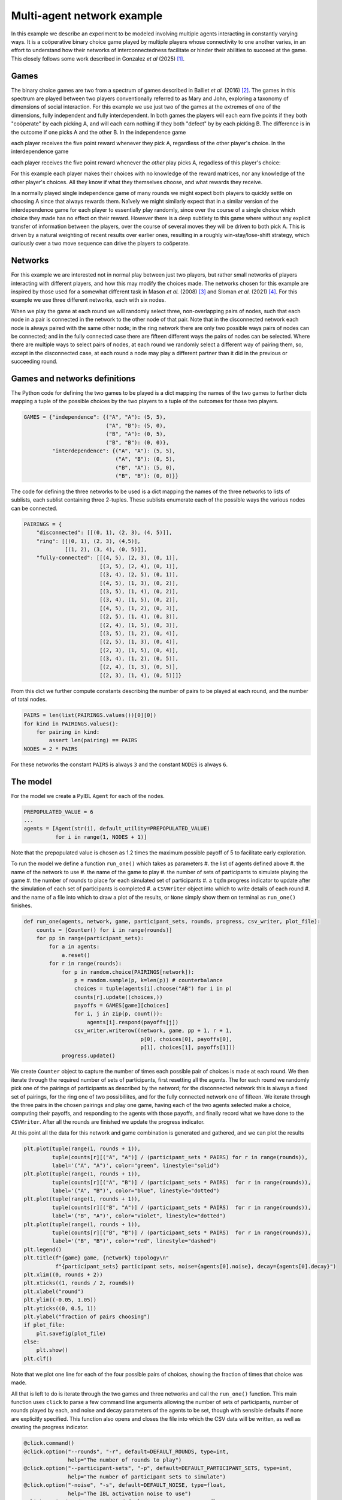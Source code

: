 ***************************
Multi-agent network example
***************************

In this example we describe an experiment to be modeled involving multiple agents interacting in constantly varying ways.
It is a coöperative binary choice game played by multiple players whose connectivity to one another varies,
in an effort to understand how their networks of interconnectedness facilitate or hinder their abilities to succeed at the game.
This closely follows some work described in Gonzalez *et al* (2025) [#f1]_.


Games
-----

The binary choice games are two from a spectrum of games described in Balliet *et al.* (2016) [#f2]_. The games in this spectrum are played between two players conventionally
referred to as Mary and John, exploring a taxonomy of dimensions of social interaction. For this example we use just two of the games at the extremes of one of the dimensions,
fully independent and fully interdependent.
In both games the players will each earn five points if they both "coöperate" by each picking A, and will each earn nothing if they
both "defect" by by each picking B. The difference is in the outcome if one picks A and the other B. In the independence game

.. image:: _static/independence.png
   :align: center

each player receives the five point reward whenever they pick A, regardless of the other player's choice.
In the interdependence game

.. image:: _static/interdependence.png
   :align: center

each player receives the five point reward whenever the *other* play picks A, regadless of this player's choice:

For this example each player makes their choices with no knowledge of the reward matrices, nor any knowledge of the other player's choices. All they know
if what they themselves choose, and what rewards they receive.

In a normally played single independence game of many rounds we might expect both players to quickly settle on choosing A since that always rewards them.
Naïvely we might similarly expect that in a similar version of the interdependence game for each player to essentially play randomly, since over the course
of a single choice which choice they made has no effect on their reward. However there is a deep subtlety to this game where without any explicit transfer
of information between the players, over the course of several moves they will be driven to both pick A. This is driven by a natural weighting of
recent results over earlier ones, resulting in a roughly win-stay/lose-shift strategy, which curiously over a two move sequence can drive the players
to coöperate.


Networks
--------

For this example we are interested not in normal play between just two players, but rather small networks of players interacting with different players, and how this
may modify the choices made. The networks chosen for this example are inspired by those used for a somewhat different task in Mason *et al.* (2008) [#f3]_ and Sloman *et al.* (2021) [#f4]_.
For this example we use three different networks, each with six nodes.

.. image:: _static/networks.png
   :align: center

When we play the game at each round we will randomly select three, non-overlapping  pairs of nodes, such that each node in a pair is connected in the network to the other
node of that pair.
Note that in the disconnected network each node is always paired with the same other node; in the ring network there are only two possible ways pairs of nodes can be connected; and
in the fully connected case there are fifteen different ways the pairs of nodes can be selected. Where there are multiple ways to select pairs of nodes, at each round we randomly
select a different way of pairing them, so, except in the disconnected case, at each round a node may play a different partner than it did in the previous or succeeding round.

Games and networks definitions
------------------------------

The Python code for defining the two games to be played is a dict mapping the names of the two games to further dicts mapping a tuple of the possible choices
by the two players to a tuple of the outcomes for those two players.

.. code-block:: python

    GAMES = {"independence": {("A", "A"): (5, 5),
                              ("A", "B"): (5, 0),
                              ("B", "A"): (0, 5),
                              ("B", "B"): (0, 0)},
             "interdependence": {("A", "A"): (5, 5),
                                 ("A", "B"): (0, 5),
                                 ("B", "A"): (5, 0),
                                 ("B", "B"): (0, 0)}}

The code for defining the three networks to be used is a dict mapping the names of the three networks to lists of sublists, each sublist containing three 2-tuples.
These sublists enumerate each of the possible ways the various nodes can be connected.

.. code-block:: python

    PAIRINGS = {
        "disconnected": [[(0, 1), (2, 3), (4, 5)]],
        "ring": [[(0, 1), (2, 3), (4,5)],
                 [(1, 2), (3, 4), (0, 5)]],
        "fully-connected": [[(4, 5), (2, 3), (0, 1)],
                            [(3, 5), (2, 4), (0, 1)],
                            [(3, 4), (2, 5), (0, 1)],
                            [(4, 5), (1, 3), (0, 2)],
                            [(3, 5), (1, 4), (0, 2)],
                            [(3, 4), (1, 5), (0, 2)],
                            [(4, 5), (1, 2), (0, 3)],
                            [(2, 5), (1, 4), (0, 3)],
                            [(2, 4), (1, 5), (0, 3)],
                            [(3, 5), (1, 2), (0, 4)],
                            [(2, 5), (1, 3), (0, 4)],
                            [(2, 3), (1, 5), (0, 4)],
                            [(3, 4), (1, 2), (0, 5)],
                            [(2, 4), (1, 3), (0, 5)],
                            [(2, 3), (1, 4), (0, 5)]]}

From this dict we further compute constants describing the number of pairs to be played at each round, and the number of total nodes.

.. code-block:: python

    PAIRS = len(list(PAIRINGS.values())[0][0])
    for kind in PAIRINGS.values():
        for pairing in kind:
            assert len(pairing) == PAIRS
    NODES = 2 * PAIRS

For these networks the constant ``PAIRS`` is always ``3`` and the constant ``NODES`` is always ``6``.


The model
---------

For the model we create a PyIBL ``Agent`` for each of the nodes.

.. code-block:: python

    PREPOPULATED_VALUE = 6
    ...
    agents = [Agent(str(i), default_utility=PREPOPULATED_VALUE)
              for i in range(1, NODES + 1)]

Note that the prepopulated value is chosen as 1.2 times the maximum possible payoff of 5 to facilitate early exploration.

To run the model we define a function ``run_one()`` which takes as parameters
#. the list of agents defined above
#. the name of the network to use
#. the name of the game to play
#. the number of sets of participants to simulate playing the game
#. the number of rounds to place for each simulated set of participants
#. a ``tqdm`` progress indicator to update after the simulation of each set of participants is completed
#. a ``CSVWriter`` object into which to write details of each round
#. and the name of a file into which to draw a plot of the results, or ``None`` simply show them on terminal as ``run_one()`` finishes.


.. code-block:: python

    def run_one(agents, network, game, participant_sets, rounds, progress, csv_writer, plot_file):
        counts = [Counter() for i in range(rounds)]
        for pp in range(participant_sets):
            for a in agents:
                a.reset()
            for r in range(rounds):
                for p in random.choice(PAIRINGS[network]):
                    p = random.sample(p, k=len(p)) # counterbalance
                    choices = tuple(agents[i].choose("AB") for i in p)
                    counts[r].update((choices,))
                    payoffs = GAMES[game][choices]
                    for i, j in zip(p, count()):
                        agents[i].respond(payoffs[j])
                    csv_writer.writerow((network, game, pp + 1, r + 1,
                                         p[0], choices[0], payoffs[0],
                                         p[1], choices[1], payoffs[1]))
                progress.update()

We create ``Counter`` object to capture the number of times each possible pair of choices is made at each round.
We then iterate through the required number of sets of participants, first resetting all the agents.
The for each round we randomly pick one of the pairings of participants as described by the netword; for the disconnected network
this is always a fixed set of pairings, for the ring one of two possibiliites, and for the fully connected network
one of fifteen.
We iterate through the three pairs in the chosen pairings and play one game, having each of the two agents selected make a choice,
computing their payoffs, and responding to the agents with those payoffs, and finally record what we have done to the ``CSVWriter``.
After all the rounds are finished we update the progress indicator.

At this point all the data for this network and game combination is generated and gathered, and we can plot the results

.. code-block:: python

    plt.plot(tuple(range(1, rounds + 1)),
             tuple(counts[r][("A", "A")] / (participant_sets * PAIRS) for r in range(rounds)),
             label='("A", "A")', color="green", linestyle="solid")
    plt.plot(tuple(range(1, rounds + 1)),
             tuple(counts[r][("A", "B")] / (participant_sets * PAIRS)  for r in range(rounds)),
             label='("A", "B")', color="blue", linestyle="dotted")
    plt.plot(tuple(range(1, rounds + 1)),
             tuple(counts[r][("B", "A")] / (participant_sets * PAIRS)  for r in range(rounds)),
             label='("B", "A")', color="violet", linestyle="dotted")
    plt.plot(tuple(range(1, rounds + 1)),
             tuple(counts[r][("B", "B")] / (participant_sets * PAIRS)  for r in range(rounds)),
             label='("B", "B")', color="red", linestyle="dashed")
    plt.legend()
    plt.title(f"{game} game, {network} topology\n"
              f"{participant_sets} participant sets, noise={agents[0].noise}, decay={agents[0].decay}")
    plt.xlim((0, rounds + 2))
    plt.xticks((1, rounds / 2, rounds))
    plt.xlabel("round")
    plt.ylim((-0.05, 1.05))
    plt.yticks((0, 0.5, 1))
    plt.ylabel("fraction of pairs choosing")
    if plot_file:
        plt.savefig(plot_file)
    else:
        plt.show()
    plt.clf()

Note that we plot one line for each of the four possible pairs of choices, showing the fraction of times that choice was made.

All that is left to do is iterate through the two games and three networks and call the ``run_one()`` function.
This main function uses ``click`` to parse a few command line arguments allowing the number of sets of participants,
number of rounds played by each, and noise and decay parameters of the agents to be set, though with sensible defaults
if none are explicitly specified.
This function also opens and closes the file into which the CSV data will be written, as well as creating the progress indicator.


.. code-block:: python

    @click.command()
    @click.option("--rounds", "-r", default=DEFAULT_ROUNDS, type=int,
                  help="The number of rounds to play")
    @click.option("--participant-sets", "-p", default=DEFAULT_PARTICIPANT_SETS, type=int,
                  help="The number of participant sets to simulate")
    @click.option("-noise", "-s", default=DEFAULT_NOISE, type=float,
                  help="The IBL activation noise to use")
    @click.option("--decay", "-d", default=DEFAULT_DECAY, type=float,
                  help="The IBL decay parameter to use")
    def main(rounds, participant_sets, noise, decay):
        with open("results.csv", "w", newline="") as f:
            w = csv.writer(f)
            w.writerow(("network,game,participant set,round,"
                        "player one,player one move,player one payoff,"
                        "player two,player two move,player two payoff").split(","))
            agents = [Agent(str(i), default_utility=PREPOPULATED_VALUE, noise=noise, decay=decay)
                      for i in range(1, NODES + 1)]
            with tqdm(total=(len(GAMES) * len(PAIRINGS) * participant_sets * rounds)) as t:
                for n in PAIRINGS.keys():
                    for g in GAMES.keys():
                        run_one(agents, n, g, participant_sets, rounds,
                                t, w, f"{n}-{g}.png")


    if __name__ == '__main__':
        main()


The entire file can
:download:be downloaded </_downloads/multi-agent-network.zip>`

.. code-block:: python
    :linenos:

    # Copyright 2025 Carnegie Mellon University
    # Example of networked binary choice games implemented with PyIBL

    import click
    from collections import Counter
    import csv
    from datetime import datetime
    from itertools import count
    import matplotlib.pyplot as plt
    from pyibl import Agent
    import random
    from tqdm import tqdm

    DEFAULT_ROUNDS = 60
    DEFAULT_PARTICIPANT_SETS = 500

    DEFAULT_NOISE = 0.25
    DEFAULT_DECAY = 0.5

    GAMES = {"independence": {("A", "A"): (5, 5),
                              ("A", "B"): (5, 0),
                              ("B", "A"): (0, 5),
                              ("B", "B"): (0, 0)},
             "interdependence": {("A", "A"): (5, 5),
                                 ("A", "B"): (0, 5),
                                 ("B", "A"): (5, 0),
                                 ("B", "B"): (0, 0)}}

    PREPOPULATED_VALUE = 6

    PAIRINGS = {
        "disconnected": [[(0, 1), (2, 3), (4, 5)]],
        "ring": [[(0, 1), (2, 3), (4,5)],
                 [(1, 2), (3, 4), (0, 5)]],
        "fully-connected": [[(4, 5), (2, 3), (0, 1)],
                            [(3, 5), (2, 4), (0, 1)],
                            [(3, 4), (2, 5), (0, 1)],
                            [(4, 5), (1, 3), (0, 2)],
                            [(3, 5), (1, 4), (0, 2)],
                            [(3, 4), (1, 5), (0, 2)],
                            [(4, 5), (1, 2), (0, 3)],
                            [(2, 5), (1, 4), (0, 3)],
                            [(2, 4), (1, 5), (0, 3)],
                            [(3, 5), (1, 2), (0, 4)],
                            [(2, 5), (1, 3), (0, 4)],
                            [(2, 3), (1, 5), (0, 4)],
                            [(3, 4), (1, 2), (0, 5)],
                            [(2, 4), (1, 3), (0, 5)],
                            [(2, 3), (1, 4), (0, 5)]]}

    PAIRS = len(list(PAIRINGS.values())[0][0])
    for kind in PAIRINGS.values():
        for pairing in kind:
            assert len(pairing) == PAIRS
    NODES = 2 * PAIRS

    def run_one(agents, network, game, participant_sets, rounds, progress, csv_writer, plot_file):
        counts = [Counter() for i in range(rounds)]
        for pp in range(participant_sets):
            for a in agents:
                a.reset()
            for r in range(rounds):
                for p in random.choice(PAIRINGS[network]):
                    p = random.sample(p, k=len(p)) # counterbalance
                    choices = tuple(agents[i].choose("AB") for i in p)
                    counts[r].update((choices,))
                    payoffs = GAMES[game][choices]
                    for i, j in zip(p, count()):
                        agents[i].respond(payoffs[j])
                    csv_writer.writerow((network, game, pp + 1, r + 1,
                                         p[0], choices[0], payoffs[0],
                                         p[1], choices[1], payoffs[1]))
                progress.update()
        plt.plot(tuple(range(1, rounds + 1)),
                 tuple(counts[r][("A", "A")] / (participant_sets * PAIRS) for r in range(rounds)),
                 label='("A", "A")', color="green", linestyle="solid")
        plt.plot(tuple(range(1, rounds + 1)),
                 tuple(counts[r][("A", "B")] / (participant_sets * PAIRS)  for r in range(rounds)),
                 label='("A", "B")', color="blue", linestyle="dotted")
        plt.plot(tuple(range(1, rounds + 1)),
                 tuple(counts[r][("B", "A")] / (participant_sets * PAIRS)  for r in range(rounds)),
                 label='("B", "A")', color="violet", linestyle="dotted")
        plt.plot(tuple(range(1, rounds + 1)),
                 tuple(counts[r][("B", "B")] / (participant_sets * PAIRS)  for r in range(rounds)),
                 label='("B", "B")', color="red", linestyle="dashed")
        plt.legend()
        plt.title(f"{game} game, {network} topology\n"
                  f"{participant_sets} participant sets, noise={agents[0].noise}, decay={agents[0].decay}")
        plt.xlim((0, rounds + 2))
        plt.xticks((1, rounds / 2, rounds))
        plt.xlabel("round")
        plt.ylim((-0.05, 1.05))
        plt.yticks((0, 0.5, 1))
        plt.ylabel("fraction of pairs choosing")
        if plot_file:
            plt.savefig(plot_file)
        else:
            plt.show()
        plt.clf()


    @click.command()
    @click.option("--rounds", "-r", default=DEFAULT_ROUNDS, type=int,
                  help="The number of rounds to play")
    @click.option("--participant-sets", "-p", default=DEFAULT_PARTICIPANT_SETS, type=int,
                  help="The number of participant sets to simulate")
    @click.option("-noise", "-s", default=DEFAULT_NOISE, type=float,
                  help="The IBL activation noise to use")
    @click.option("--decay", "-d", default=DEFAULT_DECAY, type=float,
                  help="The IBL decay parameter to use")
    def main(rounds, participant_sets, noise, decay):
        with open("results.csv", "w", newline="") as f:
            w = csv.writer(f)
            w.writerow(("network,game,participant set,round,"
                        "player one,player one move,player one payoff,"
                        "player two,player two move,player two payoff").split(","))
            agents = [Agent(str(i), default_utility=PREPOPULATED_VALUE, noise=noise, decay=decay)
                      for i in range(1, NODES + 1)]
            with tqdm(total=(len(GAMES) * len(PAIRINGS) * participant_sets * rounds)) as t:
                for n in PAIRINGS.keys():
                    for g in GAMES.keys():
                        run_one(agents, n, g, participant_sets, rounds,
                                t, w, f"{n}-{g}.png")


    if __name__ == '__main__':
        main()


Results
-------

Running the interdependence game in the disconnected network we see that each, fixed pair fairly quickly settles on mutual coöperation (both players selecting A)

.. image:: _static/disconnected-interdependence.png

But as the number of connections is increased, with various pairs intermixed, it becomes harder for the players to settle on the optimal play

.. image:: _static/ring-interdependence.png

.. image:: _static/fully-connected-interdependence.png

Running the independence game again players quickly settle on optimal play. But, since they don't depend upon their partners' moves in any way, as the number
of interconnections in the network increases this behavior does not degrade

.. image:: _static/disconnected-independence.png

.. image:: _static/ring-independence.png

.. image:: _static/fully-connected-independence.png





.. [#f1] Gonzalez, Cleotilde, Palvi Aggarwal, and Donald Morrison.
         "Emergent Group Learning from individual experiential choice: Interdependence, Aggregation and Strategy"
         In preparation.

.. [#f2] Balliet, Daniel, Joshua M. Tybur, and Paul A. M. Van Lange.
         Function Interdependecne Theory: An Evolutionary Account of Social
         Situations. *Personality and Social Psychology Review* Vol. 21 No. 4;
         DOI: 10.1177/1088868316657965 (2016)

.. [#f3] Mason, Winter A., Andy Jones, and Robert L Goldstone.
         Propagation of Innovations in Networked Groups.
         *Journal of Experimental Psychology: General* Vol. 137 No. 3, 442--433;
         DOI: 10.1037/a0012798 (2008).

.. [#f4] Sloiman, Sabina J., Robert L Goldstone, and Cleotilde Gonzalez.
         A Social Interpolation Model of Group Problem-Solving.
         *Cognitive Science* Vol. 45 No. 12; DOI: 10.1111/cogs.13066 (2021).
